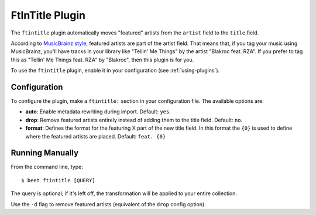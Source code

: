 FtInTitle Plugin
================

The ``ftintitle`` plugin automatically moves "featured" artists from the
``artist`` field to the ``title`` field.

According to `MusicBrainz style`_, featured artists are part of the artist
field. That means that, if you tag your music using MusicBrainz, you'll have
tracks in your library like "Tellin' Me Things" by the artist "Blakroc feat.
RZA". If you prefer to tag this as "Tellin' Me Things feat. RZA" by "Blakroc",
then this plugin is for you.

To use the ``ftintitle`` plugin, enable it in your configuration
(see :ref:`using-plugins`).

Configuration
-------------

To configure the plugin, make a ``ftintitle:`` section in your configuration
file. The available options are:

- **auto**: Enable metadata rewriting during import.
  Default: ``yes``.
- **drop**: Remove featured artists entirely instead of adding them to the
  title field.
  Default: ``no``.
- **format**: Defines the format for the featuring X  part of the new title field.
  In this format the ``{0}`` is used to define where the featured artists are placed.
  Default: ``feat. {0}``

Running Manually
----------------

From the command line, type::

    $ beet ftintitle [QUERY]

The query is optional; if it's left off, the transformation will be applied to
your entire collection.

Use the ``-d`` flag to remove featured artists (equivalent of the ``drop``
config option).

.. _MusicBrainz style: http://musicbrainz.org/doc/Style
